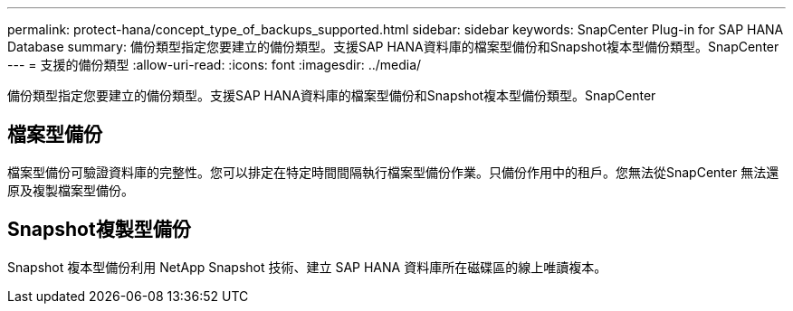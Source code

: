 ---
permalink: protect-hana/concept_type_of_backups_supported.html 
sidebar: sidebar 
keywords: SnapCenter Plug-in for SAP HANA Database 
summary: 備份類型指定您要建立的備份類型。支援SAP HANA資料庫的檔案型備份和Snapshot複本型備份類型。SnapCenter 
---
= 支援的備份類型
:allow-uri-read: 
:icons: font
:imagesdir: ../media/


[role="lead"]
備份類型指定您要建立的備份類型。支援SAP HANA資料庫的檔案型備份和Snapshot複本型備份類型。SnapCenter



== 檔案型備份

檔案型備份可驗證資料庫的完整性。您可以排定在特定時間間隔執行檔案型備份作業。只備份作用中的租戶。您無法從SnapCenter 無法還原及複製檔案型備份。



== Snapshot複製型備份

Snapshot 複本型備份利用 NetApp Snapshot 技術、建立 SAP HANA 資料庫所在磁碟區的線上唯讀複本。
